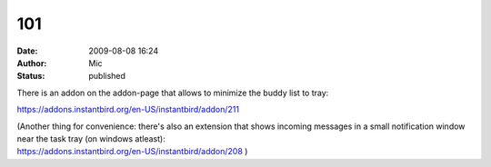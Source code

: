 101
###
:date: 2009-08-08 16:24
:author: Mic
:status: published

There is an addon on the addon-page that allows to minimize the buddy list to tray:

https://addons.instantbird.org/en-US/instantbird/addon/211

| (Another thing for convenience: there's also an extension that shows incoming messages in a small notification window near the task tray (on windows atleast):
| https://addons.instantbird.org/en-US/instantbird/addon/208 )
